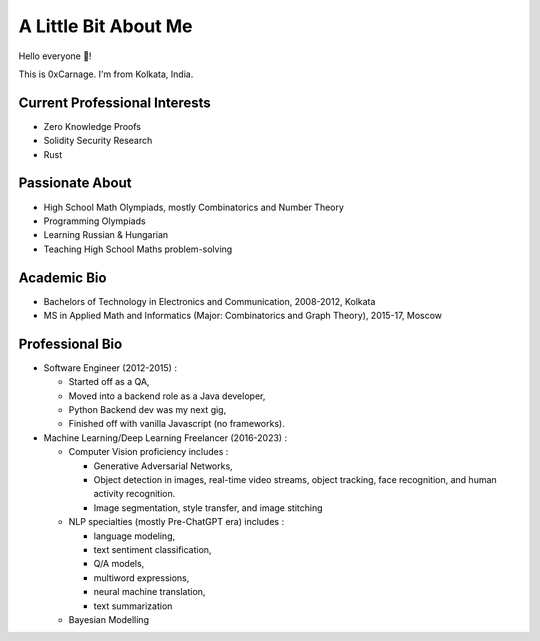 A Little Bit About Me
=====================

Hello everyone 👋! 

This is 0xCarnage. I'm from Kolkata, India. 


Current Professional Interests
------------------------------

* Zero Knowledge Proofs

* Solidity Security Research

* Rust

Passionate About
----------------

* High School Math Olympiads, mostly Combinatorics and Number Theory 

* Programming Olympiads 

* Learning Russian & Hungarian

* Teaching High School Maths problem-solving 


Academic Bio
------------
- Bachelors of Technology in Electronics and Communication, 2008-2012, Kolkata
- MS in Applied Math and Informatics (Major: Combinatorics and Graph Theory), 2015-17, Moscow

Professional Bio
----------------
- Software Engineer (2012-2015) : 
  
  * Started off as a QA,
  
  * Moved into a backend role as a Java developer,
  
  * Python Backend dev was my next gig,
  
  * Finished off with vanilla Javascript (no frameworks). 

- Machine Learning/Deep Learning Freelancer (2016-2023) : 
  
  *  Computer Vision proficiency includes : 
     
     *  Generative Adversarial Networks, 
     
     *  Object detection in images, real-time video streams, object tracking, face recognition, and human activity recognition. 
     
     *  Image segmentation, style transfer, and image stitching

  * NLP specialties (mostly Pre-ChatGPT era) includes :
     
    * language modeling, 
  
    * text sentiment classification,     
      
    * Q/A models, 
      
    * multiword expressions, 
      
    * neural machine translation, 
      
    * text summarization

  * Bayesian Modelling
